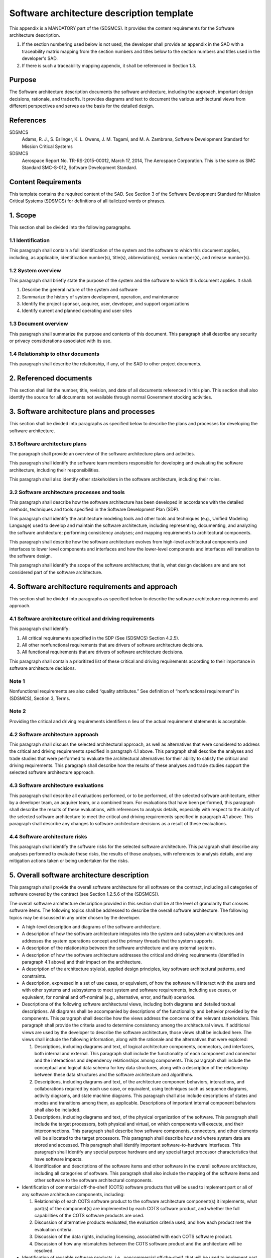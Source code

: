==========================================
Software architecture description template
==========================================

This appendix is a MANDATORY part of the (SDSMCS).
It provides the content requirements for the
Software architecture description.

#. If the section numbering used below is not used, 
   the developer shall provide an appendix in the 
   SAD with a traceability matrix mapping from the 
   section numbers and titles below to the section 
   numbers and titles used in the developer's SAD.
#. If there is such a traceability mapping appendix,
   it shall be referenced in Section 1.3.


Purpose
-------

The Software architecture description documents the
software architecture, including the approach,
important design decisions, rationale, and tradeoffs.
It provides diagrams and text to document the various
architectural views from different perspectives and
serves as the basis for the detailed design.


References
----------

SDSMCS
  Adams, R. J., S. Eslinger, K. L. Owens, J. M. 
  Tagami, and M. A. Zambrana, Software Development
  Standard for Mission Critical Systems

SDSMCS
  Aerospace Report No. TR-RS-2015-00012, March 17, 
  2014, The Aerospace Corporation. This is the same
  as SMC Standard SMC-S-012, Software Development
  Standard.


Content Requirements
--------------------

This template contains the required content of the
SAD. See Section 3 of the Software Development 
Standard for Mission Critical Systems (SDSMCS) for
definitions of all italicized words or phrases.


1. Scope
--------

This section shall be divided into the following
paragraphs.


1.1 Identification
^^^^^^^^^^^^^^^^^^

This paragraph shall contain a full identification 
of the system and the software to which this
document applies, including, as applicable,
identification number(s), title(s), abbreviation(s),
version  number(s), and release number(s).


1.2 System overview
^^^^^^^^^^^^^^^^^^^

This paragraph shall briefly state the purpose of 
the system and the software to which this document 
applies. It shall: 

#. Describe the general nature of the system and 
   software
#. Summarize the history of system development, 
   operation, and maintenance
#. Identify the project sponsor, acquirer, user, 
   developer, and support organizations
#. Identify current and planned operating and user
   sites


1.3 Document overview
^^^^^^^^^^^^^^^^^^^^^

This paragraph shall summarize the purpose and 
contents of this document. This paragraph shall 
describe any security or privacy considerations 
associated with its use.


1.4 Relationship to other documents
^^^^^^^^^^^^^^^^^^^^^^^^^^^^^^^^^^^

This paragraph shall describe the relationship, 
if any, of the SAD to other project documents.


2. Referenced documents
-----------------------

This section shall list the number, title, revision, 
and date of all documents referenced in this plan. 
This section shall also identify the source for 
all documents not available through normal
Government stocking activities.


3. Software architecture plans and processes
--------------------------------------------

This section shall be divided into paragraphs as
specified below to describe the plans and processes
for developing the software architecture.


3.1 Software architecture plans
^^^^^^^^^^^^^^^^^^^^^^^^^^^^^^^

The paragraph shall provide an overview of the 
software architecture plans and activities.

This paragraph shall identify the software team
members responsible for developing and evaluating
the software architecture, including their
responsibilities. 

This paragraph shall also identify other
stakeholders in the software architecture,
including their roles.


3.2 Software architecture processes and tools
^^^^^^^^^^^^^^^^^^^^^^^^^^^^^^^^^^^^^^^^^^^^^

This paragraph shall describe how the software
architecture has been developed in accordance
with the detailed methods, techniques and tools
specified in the Software Development Plan (SDP).

This paragraph shall identify the architecture
modeling tools and other tools and techniques
(e.g., Unified Modeling Language) used to develop
and maintain the software architecture, including
representing, documenting, and analyzing the
software architecture; performing consistency
analyses; and mapping requirements to architectural
components.

This paragraph shall describe how the software
architecture evolves from high-level architectural
components and interfaces to lower level components
and interfaces and how the lower-level components
and interfaces will transition to the software
design.

This paragraph shall identify the scope of the
software architecture; that is, what design
decisions are and are not considered part
of the software architecture.


4. Software architecture requirements and approach
--------------------------------------------------

This section shall be divided into paragraphs as
specified below to describe the software architecture
requirements and approach.


4.1 Software architecture critical and driving requirements
^^^^^^^^^^^^^^^^^^^^^^^^^^^^^^^^^^^^^^^^^^^^^^^^^^^^^^^^^^^

This paragraph shall identify: 

#. All critical requirements specified in the SDP 
   (See (SDSMCS) Section 4.2.5).
#. All other nonfunctional requirements that are
   drivers of software architecture decisions.
#. All functional requirements that are drivers
   of software architecture decisions.

This paragraph shall contain a prioritized list of
these critical and driving requirements according
to their importance in software architecture
decisions.


Note 1
^^^^^^

Nonfunctional requirements are also called “quality
attributes.” See definition of “nonfunctional
requirement” in (SDSMCS), Section 3, Terms.


Note 2
^^^^^^

Providing the critical and driving requirements
identifiers n lieu of the actual requirement
statements is acceptable.


4.2 Software architecture approach
^^^^^^^^^^^^^^^^^^^^^^^^^^^^^^^^^^

This paragraph shall discuss the selected
architectural approach, as well as alternatives
that were considered to address the critical and
driving requirements specified in paragraph 4.1
above. This paragraph shall describe the analyses
and trade studies that were performed to evaluate
the architectural alternatives for their ability
to satisfy the critical and driving requirements.
This paragraph shall describe how the results of
these analyses and trade studies support the
selected software architecture approach.


4.3 Software architecture evaluations
^^^^^^^^^^^^^^^^^^^^^^^^^^^^^^^^^^^^^

This paragraph shall describe all evaluations
performed, or to be performed, of the selected
software architecture, either by a developer
team, an acquirer team, or a combined team. For
evaluations that have been performed, this
paragraph shall describe the results of these
evaluations, with references to analysis details,
especially with respect to the ability of the
selected software architecture to meet the
critical and driving requirements specified 
in paragraph 4.1 above. This paragraph shall
describe any changes to software architecture
decisions as a result of these evaluations.


4.4 Software architecture risks
^^^^^^^^^^^^^^^^^^^^^^^^^^^^^^^

This paragraph shall identify the software risks
for the selected software architecture. This
paragraph shall describe any analyses performed to
evaluate these risks, the results of those analyses,
with references to analysis details, and any
mitigation actions taken or being undertaken for
the risks.


5. Overall software architecture description
--------------------------------------------

This paragraph shall provide the overall software
architecture for all software on the contract, 
including all categories of software covered by
the contract (see Section 1.2.5.6 of the (SDSMCS)).

The overall software architecture description
provided in this section shall be at the level
of granularity that crosses software items. The
following topics shall be addressed to describe
the overall software architecture. The following
topics may be discussed in any order chosen by
the developer.

* A high-level description and diagrams of the 
  software architecture.
* A description of how the software architecture
  integrates into the system and subsystem
  architectures and addresses the system 
  operations concept and the primary threads
  that the system supports.
* A description of the relationship between the
  software architecture and any external systems.
* A description of how the software architecture
  addresses the critical and driving requirements
  (identified in paragraph 4.1 above) and their 
  impact on the architecture.
* A description of the architecture style(s),
  applied design principles, key software
  architectural patterns, and constraints.
* A description, expressed in a set of use cases,
  or equivalent, of how the software will interact
  with the users and with other systems and
  subsystems to meet system and software
  requirements, including use cases, or equivalent,
  for nominal and off-nominal (e.g., alternative,
  error, and fault) scenarios.
* Descriptions of the following software architectural
  views, including both diagrams and detailed textual
  descriptions. All diagrams shall be accompanied by
  descriptions of the functionality and behavior
  provided by the components. This paragraph shall
  describe how the views address the concerns of the
  relevant stakeholders. This paragraph shall provide
  the criteria used to determine consistency among
  the architectural views. If additional views are
  used by the developer to describe the software
  architecture, those views shall be included here.
  The views shall include the following information,
  along with the rationale and the alternatives that
  were explored:

  #. Descriptions, including diagrams and text, of
     logical architecture components, connectors,
     and interfaces, both internal and external.
     This paragraph shall include the functionality
     of each component and connector and the
     interactions and dependency relationships
     among components. This paragraph shall include
     the conceptual and logical data schema for key
     data structures, along with a description of
     the relationship between these data structures
     and the software architecture and algorithms.
  #. Descriptions, including diagrams and text, of
     the architecture component behaviors, 
     interactions, and collaborations required by
     each use case, or equivalent, using techniques
     such as sequence diagrams, activity diagrams,
     and state machine diagrams. This paragraph
     shall also include descriptions of states and
     modes and transitions among them, as applicable.
     Descriptions of important internal component
     behaviors shall also be included.
  #. Descriptions, including diagrams and text, of
     the physical organization of the software.
     This paragraph shall include the target
     processors, both physical and virtual, on
     which components will execute, and their
     interconnections. This paragraph shall
     describe how software components, connectors,
     and other elements will be allocated to the
     target processors. This paragraph shall
     describe how and where system data are stored
     and accessed. This paragraph shall identify
     important software-to-hardware interfaces.
     This paragraph shall identify any special
     purpose hardware and any special target
     processor characteristics that have software
     impacts.
  #. Identification and descriptions of the software
     items and other software in the overall software
     architecture, including all categories of
     software. This paragraph shall also include
     the mapping of the software items and other
     software to the software architectural
     components.

* Identification of commercial off-the-shelf (COTS)
  software products that will be used to implement
  part or all of any software architecture components,
  including:

  #. Relationship of each COTS software product to
     the software architecture component(s) it
     implements, what part(s) of the component(s)
     are implemented by each COTS software product,
     and whether the full capabilities of the COTS
     software products are used.
  #. Discussion of alternative products evaluated,
     the evaluation criteria used, and how each
     product met the evaluation criteria.
  #. Discussion of the data rights, including
     licensing, associated with each COTS software
     product.
  #. Discussion of how any mismatches between the
     COTS software product and the architecture
     will be resolved.

* Identification of reusable software products,
  i.e., noncommercial off-the-shelf, that will be
  used to implement part or all of any software
  architecture component, including:

  #. Relationship of each reusable software product
     to the software architecture component(s) it
     implements, what part(s) of the component(s)
     are implemented by each reusable software
     product, and whether the full capabilities of
     the reusable software products are used.
  #. For each reusable software product, a 
     description of what is being reused (e.g.,
     requirements, design, algorithms, code, test
     cases), and the magnitude of expected
     modifications to the reusable software
     component.
  #. Discussion of alternative products evaluated,
     the evaluation criteria used, and how each
     product met the evaluation criteria.
  #. Discussion of the data rights associated with
     each reusable software product.
  #. Discussion of how any mismatches between the
     reusable software product and the architecture
     will be resolved.

* Description of how and where the architecture 
  supports Modular Open Software Approach (MOSA)
  principles.
* Description of how and where the architecture
  supports net-centricity principles, if applicable.
* Description of how and where the software
  architecture supports information assurance and
  cyber-security requirements, including security
  assurance assessment and certification and
  accreditation activities). Examples of supporting
  descriptions include:

  #. Principles that guide the security design of
     the software within the system (e.g., use of
     defense-in-depth, modularity and isolation of
     security-critical functionality, nonbypassability
     of security function chokepoints).
  #. Identification of system security policies
     (e.g., identification and authentication,
     access control, confidentiality, integrity,
     data provenance, nonrepudiation, accountability),
     and how they will be enforced by the software
     architecture.
  #. Identification of policy decision points and
     policy enforcement points within the software
     architecture, including the technology and
     product choices for each.
  #. Identification of security domains, security
     modes (e.g., system high, dedicated), and
     cross-domain solutions, including the types
     of data that they must handle.
  #. Detailed descriptions for aspects of the
     system security design that require a high
     level of security assurance (e.g., key
     management design supporting National Security
     Agency Type 1 encryption).
  #. Detailed descriptions for aspects of the
     software architectural design that help
     support cyber resilience, that is, the
     ability of a system to operate in the face
     of persistent cyber attacks and still support
     mission success (e.g., redundancy of components,
     request throttling, virtualization or
     partitioning of resources, deployment of
     security application tools).

* Description of how and where the software
  architecture implements the supportability
  of the system, that is, the repair, scheduled
  maintenance, and preventive maintenance required
  to retain the system in, or restore the system
  to, a state in which it can perform its required
  functions, including the ability of personnel to
  install, configure, and monitor computer products,
  identify exceptions or faults, debug or isolate
  faults to root-cause analysis, and provide
  hardware or software maintenance in pursuit of
  solving a problem and restoring the product into
  service.
* Description of how and where the software
  architecture supports system reliability,
  maintainability, availability (RMA), and safety,
  including the architectural decisions made to
  support RMA and safety, the fault management
  architecture, use of other architectural
  features to address RMA and safety (e.g., 
  redundancy, automated failover, fault tolerance),
  and uniform exception handling and recovery
  methods.
* If applicable, a description of how and where
  the software architecture supports the human
  systems interface to account for human
  capabilities and limitations in the operations,
  maintenance, and support of the system. This
  description shall include architecture decisions
  concerning user interface screen design and user
  interaction mechanisms for user input and output.
  This description shall include, if applicable:

  #. How the software architecture isolates the 
     user interface from the application logic.
  #. Principal design decisions made to ensure 
     usability by the human operator.
  #. Principal design decisions made to ensure 
     that the user interface is internally 
     consistent across all software in the overall 
     software architecture.
  #. Principal design decisions made to ensure 
     that the user interface is consistent with 
     widely used application user interfaces.
  #. Principal design decisions made to ensure 
     the quantity and frequency of data presented 
     to the operator, including alarms, warnings, 
     and error messages, are able to be assimilated 
     and responded to by the operator within the 
     needed response time.
  #. Applicable human systems interface standards 
     (e.g., graphical user interface (GUI) 
     standards) and how those standards are used 
     within the architecture.

* Description of how the software architecture
  supports the selected software development
  lifecycle model(s) and the integration of
  software and hardware in each software build
  and system increment.
* Discussion of other principal and architecture-wide
  design decisions that are not covered by the above
  items. Examples include the following:

  #. Applicable standards (e.g., interface standards, 
     open system standards) and how those standards 
     are used within the architecture.
  #. Application programming interfaces (APIs) to 
     be used.
  #. Algorithms to be used.
  #. Communications mechanisms (e.g., publish and 
     subscribe message passing, calling sequences, 
     shared memory, sockets) to be used between 
     software entities and under which circumstances 
     each mechanism is to be used.
  #. Definitions of uniform data storage and access 
     methods.

* Requirements traceability. This paragraph shall
  provide bidirectional traceability:

  #. Between the software architecture components 
     and the software requirements and software 
     interface requirements.
  #. Between the use cases, or equivalent, and 
     the software requirements and software 
     interface requirements.


6. Software item architecture description
-----------------------------------------

This paragraph shall provide the software 
architecture for the individual software items 
on the contract, including all categories of
software covered by the contract (see Section
1.2.5.7 of the (SDSMCS)). This paragraph shall
be divided into subparagraphs to describe the
software architecture of each software item.
The paragraphs containing an “.x” in their
numbers and an “x” in their names shall be
repeated for each software item “x.”


6.x Software architecture description for software item x <Insert Name>
^^^^^^^^^^^^^^^^^^^^^^^^^^^^^^^^^^^^^^^^^^^^^^^^^^^^^^^^^^^^^^^^^^^^^^^

This paragraph shall describe the software architecture
for software item x. This software item architecture
description for software item x may be included in
this paragraph or in a separate appendix that is
referenced from this paragraph. The software item
architecture description provided in this paragraph
shall be at the level of granularity that includes
all the software units in the software item. The
following topics shall be addressed to describe the 
software item architecture. (The following topics
may be discussed in any order chosen by the developer.)

* A high-level description and diagrams of the 
  software item architecture. This paragraph shall 
  also include a description of how the software 
  item architecture evolves from and is consistent 
  with the overall software architecture described 
  in paragraph 5 above.
* A description of how the software item architecture 
  integrates into the system and subsystem architectures 
  and how the software item architecture addresses 
  the system operations concept and the primary 
  system threads that the software item supports.
* A description of the relationship between the 
  software item architecture and any external 
  systems.
* A description of how the software item architecture 
  addresses the critical and driving requirements, 
  i.e., identified in Paragraph 4.1 above, allocated 
  to software item x and their impact on the software 
  item architecture.
* A description of the architecture style(s), applied 
  design principles, key software architectural 
  patterns, and constraints that apply to the 
  software item architecture.
* A description, expressed in a set of use cases, 
  or equivalent, of how the software item will 
  interact with the users and with other systems 
  and subsystems to meet system and software 
  requirements, including use cases, or equivalent, 
  for nominal and off-nominal (e.g., alternative, 
  error, and fault) scenarios.
* Descriptions of the following software architectural 
  views, including both diagrams and detailed 
  textual descriptions. All diagrams shall be 
  accompanied by descriptions of the functionality 
  and behavior provided by the software item 
  architecture components. This paragraph shall 
  describe how the views address the concerns of 
  the relevant stakeholders. This paragraph shall 
  provide the criteria used to determine consistency 
  among the software item architectural views. If 
  additional views are used by the developer to 
  describe the software item architecture, those 
  views shall be included here. The views shall 
  include the following information for the 
  software item architecture, along with the 
  rationale and the alternatives that were explored:

  #. Descriptions, including diagrams and text, 
     of logical software item architecture 
     components, connectors, and interfaces, 
     both internal and external. This paragraph 
     shall include the functionality of each 
     component and connector and the interactions 
     and dependency relationships among components. 
     This paragraph shall include the conceptual 
     and logical data schema for key data 
     structures, along with a description of the 
     relationship between these data structures 
     and the software item architecture and 
     algorithms.
  #. Descriptions, including diagrams and text, 
     of the software item architecture component 
     behaviors, interactions, and collaborations 
     required by each use case, or equivalent, 
     using techniques such as sequence diagrams, 
     activity diagrams, and state machine diagrams. 
     This paragraph shall also include descriptions 
     of states and modes and transitions among them, 
     as applicable. Descriptions of important 
     internal component behaviors shall also be 
     included.
  #. Descriptions, including diagrams and text, 
     of the physical organization of the software 
     item. This paragraph shall include the physical 
     and virtual target processors on which software 
     item architecture components will execute and 
     their interconnections. This paragraph shall 
     describe how software item architecture 
     components, connectors, and other elements 
     will be allocated to the target processors. 
     This paragraph shall describe how and where 
     system data created or used by the software 
     item are stored and accessed. This paragraph 
     shall identify important software-to-hardware 
     interfaces. This paragraph shall identify any 
     special-purpose hardware and any special 
     target processor characteristics that have 
     impacts on the software item.
  #. Identification and descriptions of the 
     software units in the software item architecture. 
     This paragraph shall also include the mapping 
     between the software units and the software 
     item architectural components.

* Identification of commercial off-the-shelf (COTS) 
  software products that will be used to implement 
  part or all of any software item architecture 
  components, including:

  #. Relationship of each COTS software product to
     the software item architecture component(s) 
     it implements, what part(s) of the component(s) 
     are implemented by each COTS software product, 
     and whether the full capabilities of the COTS 
     software products are used.
  #. Discussion of alternative products evaluated, 
     the evaluation criteria used, and how each 
     product met the evaluation criteria.
  #. Discussion of the data rights, including 
     licensing, associated with each COTS software 
     product.
  #. Discussion of how any mismatches between the 
     COTS software product and the software item 
     architecture will be resolved.

* Identification of reusable software products, 
  i.e., noncommercial off-the-shelf, that will 
  be used to implement part or all of any software 
  item architecture component, including:

  #. Relationship of each reusable software product
     to the software item architecture component(s)
     it implements, what part(s) of the component(s)
     are implemented by each reusable software
     product, and whether the full capabilities
     of the reusable software products are used.
  #. For each reusable software product, a
     description of what is being reused (e.g.,
     requirements, design, algorithms, code,
     test cases), and the magnitude of expected
     modifications to the reusable software
     component.
  #. Discussion of alternative products evaluated,
     the evaluation criteria used, and how each
     product met the evaluation criteria.
  #. Discussion of the data rights associated with
     each reusable software product.
  #. Discussion of how any mismatches between the
     reusable software product and the software
     item architecture will be resolved.

* Description of how and where the software item 
  architecture supports Modular Open Software 
  Approach (MOSA) principles.
* Description of how and where the software item 
  architecture supports net-centricity principles, 
  if applicable.
* Description of how and where the software item 
  architecture supports information assurance and 
  cyber-security requirements, including security 
  assurance assessment and certification and 
  accreditation activities). Examples of supporting 
  descriptions include:

  #. Principles that guide the security design of 
     the software item within the system (e.g., 
     use of defense-in-depth, modularity and 
     isolation of security-critical functionality, 
     nonbypassability of security function
     chokepoints).
  #. Identification of system security policies 
     (e.g., identification and authentication, 
     access control, confidentiality, integrity, 
     data provenance, nonrepudiation, accountability)
     and how they will be enforced by the software
     item architecture.
  #. Identification of policy decision points and
     policy enforcement points within the software 
     item architecture, including the technology 
     and product choices for each.
  #. Identification of security domains, security 
     modes (e.g., system high, dedicated), and 
     cross-domain solutions, including the types 
     of data that they must handle.
  #. Detailed descriptions for aspects of the 
     system security design that require a high 
     level of security assurance (e.g., key 
     management design supporting National 
     Security Agency Type 1 encryption).
  #. Detailed descriptions for aspects of the 
     software item architectural design that 
     help support cyber resilience, that is, 
     the ability of a system to operate in the 
     face of persistent cyber attacks and still 
     support mission success (e.g., redundancy 
     of components, request throttling, 
     virtualization or partitioning of resources, 
     deployment of security application tools).

* Description of how and where the software item 
  architecture implements the supportability of 
  the system, that is, the repair, scheduled 
  maintenance, and preventive maintenance required 
  to retain the system in, or restore the system 
  to, a state in which it can perform its required 
  functions, including the ability of personnel to
  install, configure, and monitor computer products,
  identify exceptions or faults, debug or isolate 
  faults to root-cause analysis, and provide hardware 
  or software maintenance in pursuit of solving a 
  problem and restoring the product into service.
* Description of how and where the software item 
  architecture supports system reliability, 
  maintainability, and availability (RMA), and 
  safety, including the software item architectural 
  decisions made to support RMA and safety, the fault 
  management architecture, use of other architectural 
  features to address RMA and safety (e.g., redundancy, 
  automated failover, fault tolerance), and uniform 
  exception handling and recovery methods.
* If applicable, a description of how and where 
  the software item architecture supports the human 
  systems interface to account for human capabilities 
  and limitations in the operations, maintenance, 
  and support of the system. This description shall 
  include software item architecture decisions 
  concerning user interface screen design and user 
  interaction mechanisms for user input and output. 
  This description shall include, if applicable:

  #. How the software item architecture isolates the
     user interface from the application logic.
  #. Principal software item design decisions made 
     to ensure usability by the human operator.
  #. Principal software item design decisions made 
     to ensure that the user interface of the software 
     item is internally consistent across the software 
     item architecture.
  #. Principal software item design decisions made 
     to ensure that the user interface of the software
     item is consistent with widely used application 
     user interfaces.
  #. Principal software item design decisions made 
     to ensure the quantity and frequency of data 
     presented to the operator, including alarms, 
     warnings, and error messages, is able to be 
     assimilated and responded to by the operator 
     within the needed response time.
  #. Applicable human systems interface standards 
     (e.g., graphical user interface (GUI) standards)
     and how those standards are used within the 
     software item architecture.

* Description of how the software item architecture
  supports the selected software development 
  lifecycle model(s) and the integration of 
  software and hardware in each software build 
  and system increment.
* Discussion of other principal and software item 
  architecture-wide design decisions that are not 
  covered by the above items. Examples include the 
  following:

  #. Applicable standards (e.g., interface 
     standards, open system standards) and how 
     those standards are used within the software 
     item architecture.
  #. Application program interfaces (APIs) to be 
     used within the software item.
  #. Algorithms to be used within the software
     item.
  #. Communications mechanisms (e.g., publish and 
     subscribe message passing, calling sequences, 
     shared memory, sockets) to be used between 
     software entities within the software item 
     and under which circumstances each mechanism 
     is to be used.
  #. Definitions of uniform data storage and access 
     methods within the software item.
  #. Requirements traceability. This paragraph 
     shall provide bidirectional traceability:

     * Between the software item architecture 
       components and the software item requirements
       and software item interface requirements.
     * Between the use cases, or equivalent,
       and the software item requirements and
       software item interface requirements.


7. Notes
--------

This section shall contain any general information
that aids in understanding this document (e.g., 
background information, glossary, rationale). This
section shall be divided into the following
paragraphs.


7.1 Abbreviations and acronyms
^^^^^^^^^^^^^^^^^^^^^^^^^^^^^^

This paragraph shall include an alphabetical
listing of all acronyms, abbreviations, and their
meanings as used in this document.


7.2 Glossary
^^^^^^^^^^^^

This paragraph shall include a list of any terms
and their definitions needed to understand this
document. Terms often used differently between
organizations (e.g., acquisition phase names,
build, block, development phase names, effectivity,
evolution, increment, and iteration) shall be
defined to avoid confusion. If the terms used
are exactly as defined in the Software Development
Standard (SDSMCS), they need not be redefined
here.


7.3 General information
^^^^^^^^^^^^^^^^^^^^^^^

This paragraph shall contain any other general
information that aids in understanding this
document (e.g., background information, rationale).


A. Appendices
-------------

Appendices may be used to provide information
published separately for convenience in document
maintenance (e.g., charts, classified data). As
applicable, each appendix shall be referenced in
the main body of the document where the data would
normally have been provided. Appendices may be
bound as separate documents for ease in handling.
Appendices shall be lettered alphabetically
(Appendix A, Appendix B, etc.).